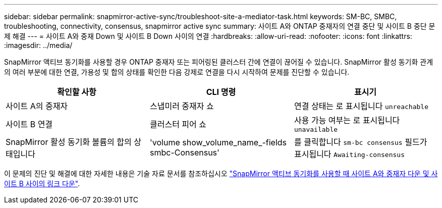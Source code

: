 ---
sidebar: sidebar 
permalink: snapmirror-active-sync/troubleshoot-site-a-mediator-task.html 
keywords: SM-BC, SMBC, troubleshooting, connectivity, consensus, snapmirror active sync 
summary: 사이트 A와 ONTAP 중재자의 연결 중단 및 사이트 B 중단 문제 해결 
---
= 사이트 A와 중재 Down 및 사이트 B Down 사이의 연결
:hardbreaks:
:allow-uri-read: 
:nofooter: 
:icons: font
:linkattrs: 
:imagesdir: ../media/


[role="lead"]
SnapMirror 액티브 동기화를 사용할 경우 ONTAP 중재자 또는 피어링된 클러스터 간에 연결이 끊어질 수 있습니다. SnapMirror 활성 동기화 관계의 여러 부분에 대한 연결, 가용성 및 합의 상태를 확인한 다음 강제로 연결을 다시 시작하여 문제를 진단할 수 있습니다.

[cols="3"]
|===
| 확인할 사항 | CLI 명령 | 표시기 


| 사이트 A의 중재자 | 스냅미러 중재자 쇼 | 연결 상태는 로 표시됩니다 `unreachable` 


| 사이트 B 연결 | 클러스터 피어 쇼 | 사용 가능 여부는 로 표시됩니다 `unavailable` 


| SnapMirror 활성 동기화 볼륨의 합의 상태입니다 | 'volume show_volume_name_-fields smbc-Consensus' | 를 클릭합니다 `sm-bc consensus` 필드가 표시됩니다 `Awaiting-consensus` 
|===
이 문제의 진단 및 해결에 대한 자세한 내용은 기술 자료 문서를 참조하십시오 link:https://kb.netapp.com/Advice_and_Troubleshooting/Data_Protection_and_Security/SnapMirror/Link_between_Site_A_and_Mediator_down_and_Site_B_down_when_using_SM-BC["SnapMirror 액티브 동기화를 사용할 때 사이트 A와 중재자 다운 및 사이트 B 사이의 링크 다운"^].
